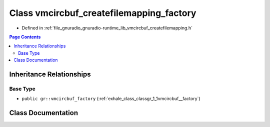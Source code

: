 .. _exhale_class_classgr_1_1vmcircbuf__createfilemapping__factory:

Class vmcircbuf_createfilemapping_factory
=========================================

- Defined in :ref:`file_gnuradio_gnuradio-runtime_lib_vmcircbuf_createfilemapping.h`


.. contents:: Page Contents
   :local:
   :backlinks: none


Inheritance Relationships
-------------------------

Base Type
*********

- ``public gr::vmcircbuf_factory`` (:ref:`exhale_class_classgr_1_1vmcircbuf__factory`)


Class Documentation
-------------------


.. doxygenclass:: gr::vmcircbuf_createfilemapping_factory
   :project: gnuradio
   :members:
   :protected-members:
   :undoc-members: